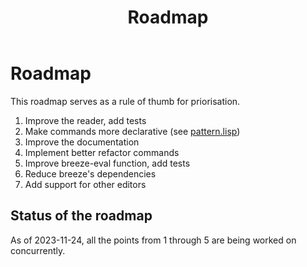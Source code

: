 :PROPERTIES:
:ID:       11dd9906-75ff-4abc-82a5-b7dda0936f06
:END:
#+title: Roadmap

* Roadmap

This roadmap serves as a rule of thumb for priorisation.

1. Improve the reader, add tests
2. Make commands more declarative (see [[file:src/pattern.lisp][pattern.lisp]])
3. Improve the documentation
4. Implement better refactor commands
5. Improve breeze-eval function, add tests
6. Reduce breeze's dependencies
7. Add support for other editors

** Status of the roadmap

As of 2023-11-24, all the points from 1 through 5 are being worked on
concurrently.
